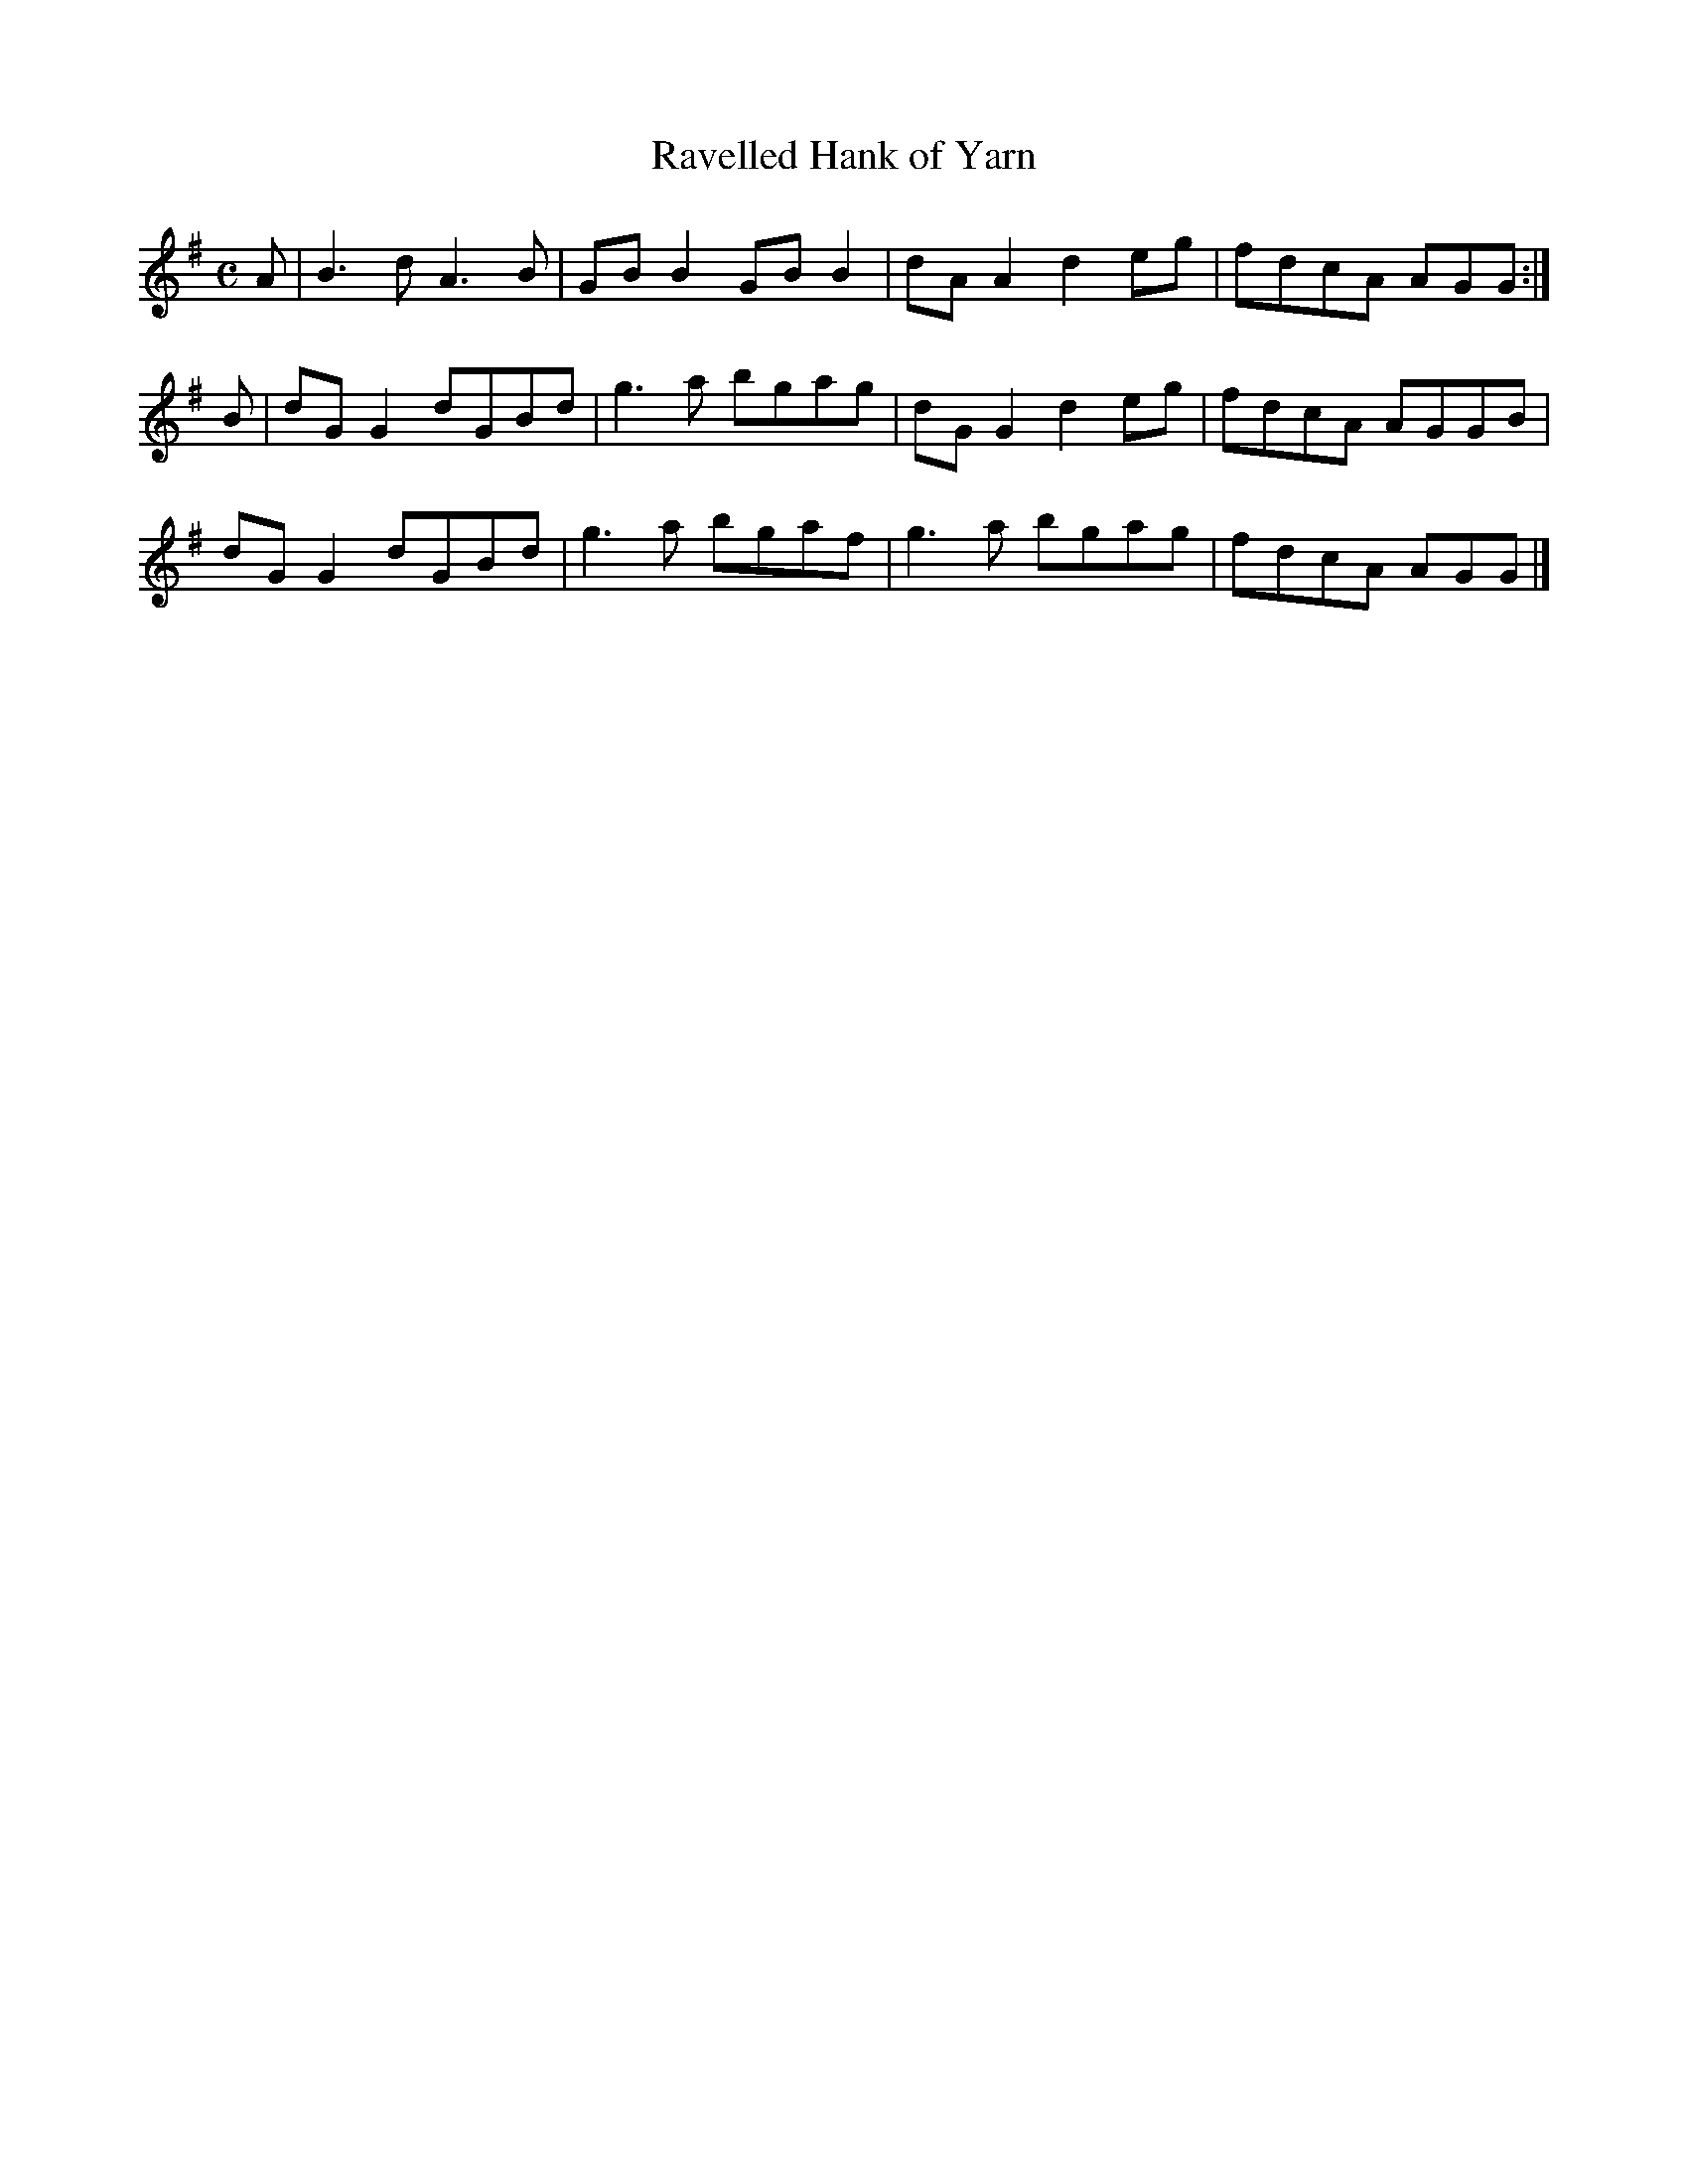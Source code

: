 X:302
T:Ravelled Hank of Yarn
Z: id:dc-reel-280
M:C
L:1/8
K:D Mixolydian
A|B3d A3B|GBB2 GBB2|dAA2 d2eg|fdcA AGG:|!
B|dGG2 dGBd|g3a bgag|dGG2 d2eg|fdcA AGGB|!
dGG2 dGBd|g3a bgaf|g3a bgag|fdcA AGG|]!